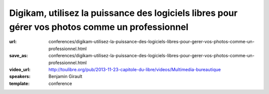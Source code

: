 ================================================================================================
Digikam, utilisez la puissance des logiciels libres pour gérer vos photos comme un professionnel
================================================================================================

:url: conferences/digikam-utilisez-la-puissance-des-logiciels-libres-pour-gerer-vos-photos-comme-un-professionnel.html
:save_as: conferences/digikam-utilisez-la-puissance-des-logiciels-libres-pour-gerer-vos-photos-comme-un-professionnel.html
:video_url: http://toulibre.org/pub/2013-11-23-capitole-du-libre/videos/Multimedia-bureautique
:speakers: Benjamin Girault
:template: conference

.. html::

 <p>Nous prenons de plus en plus de photos avec des appareil photos de plus en plus sophistiqués ; mais comment gérer toutes ces photos ? Classer, trier, retoucher, rechercher... Toutes ces opérations demandent des outils puissants et efficaces. Si l&#39;on souhaite garder le contrôle de ses photos et ne pas les donner aux grands marchands d&#39;internet, les logiciels libres comme digikam <br>sont la bonne réponse.</p><p>Que l&#39;on soit simple amateur ou véritable professionnel, Digikam permet de vous accompagner à toutes les étapes : du développement et la retouche au classement de vos photos. Fort de plus de 10 ans d&#39;expérience et de la contribution de nombreux photographes, Digikam est désormais un outil mature et professionnel.</p><p>Cette conférence propose de faire un tour d&#39;horizon des fonctionnalités de Digikam les plus ignificative et d&#39;esquisser les évolutions à venir.</p>

